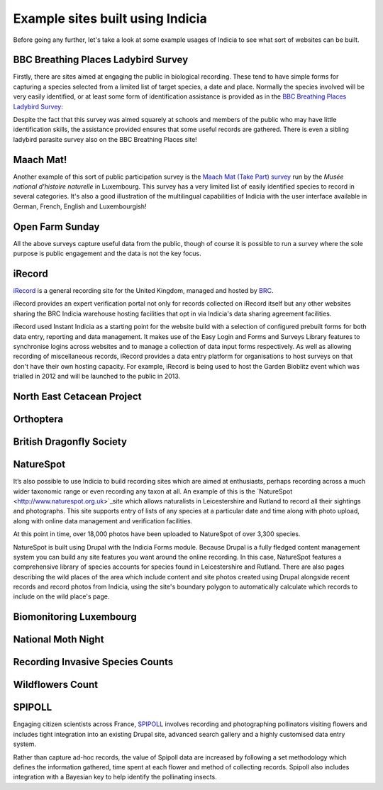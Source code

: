 Example sites built using Indicia
#################################

Before going any further, let's take a look at some example usages of Indicia to
see what sort of websites can be built. 

BBC Breathing Places Ladybird Survey
------------------------------------

Firstly, there are sites aimed at engaging the public in biological recording. 
These tend to have simple forms for capturing a species selected from a limited
list of target species, a date and place. Normally the species involved will be
very easily identified, or at least some form of identification assistance is 
provided as in the `BBC Breathing Places Ladybird Survey <http://www.bbc.co.uk/breathingplaces/ladybird-survey>`_:

.. image:: ../images/screenshots/websites/bbc-ladybirds-species-picker.png
  :width: 600px
  :alt: Choosing a ladybird species on BBC Breathing Places

Despite the fact that this survey was aimed squarely at schools and members of 
the public who may have little identification skills, the assistance provided 
ensures that some useful records are gathered. There is even a sibling ladybird
parasite survey also on the BBC Breathing Places site!

Maach Mat!
----------

Another example of this sort of public participation survey is the 
`Maach Mat (Take Part) survey <http://data.mnhn.lu/en/maach_mat>`_ run by the
*Musée national d'histoire naturelle* in Luxembourg. This survey has a very 
limited list of easily identified species to record in several categories. It's
also a good illustration of the multilingual capabilities of Indicia with the
user interface available in German, French, English and Luxembourgish!

.. image:: ../images/screenshots/websites/maach-mat-species-picker.png
  :width: 600px
  :alt: Selecting a Maach Mat! species to record.


Open Farm Sunday
----------------


All the above surveys capture useful data from the public, though of course it
is possible to run a survey where the sole purpose is public engagement and the
data is not the key focus.

.. image:: ../images/screenshots/websites/ofs-pollinator-input.png
  :width: 600px
  :alt: Inputting pollinator survey records for Open Farm Sunday

iRecord
-------

`iRecord <http://www.brc.ac.uk/irecord>`_ is a general recording site for the 
United Kingdom, managed and hosted by `BRC <http://www.brc.ac.uk>`_. 

iRecord provides an expert verification portal not only for 
records collected on iRecord itself but any other websites sharing the BRC
Indicia warehouse hosting facilities that opt in via Indicia's data sharing
agreement facilities.

iRecord used Instant Indicia as a starting point for the website build with a 
selection of configured prebuilt forms for both data entry, reporting and 
data management. It makes use of the Easy Login and Forms and Surveys Library
features to synchronise logins across websites and to manage a collection of 
data input forms respectively. As well as allowing recording of miscellaneous 
records, iRecord provides a data entry platform for organisations to host 
surveys on that don't have their own hosting capacity. For example, iRecord is 
being used to host the Garden Bioblitz event which was trialled in 2012 and will
be launched to the public in 2013.

.. image:: ../images/screenshots/websites/irecord-gbb-survey-summary.jpg
  :width: 600px
  :alt: Summary of the Garden Biolitz results.

North East Cetacean Project
---------------------------


Orthoptera
----------

British Dragonfly Society
-------------------------

NatureSpot
----------

It’s also possible to use Indicia to build recording sites which are aimed at 
enthusiasts, perhaps recording across a much wider taxonomic range or even 
recording any taxon at all. An example of this is the 
`NatureSpot <http://www.naturespot.org.uk>`_site which allows naturalists in 
Leicestershire and Rutland to record all their sightings and photographs. This 
site supports entry of lists of any species at a particular date and time along
with photo upload, along with online data management and verification facilities.

.. image:: ../images/screenshots/websites/naturespot-home.png
  :width: 600px
  :alt: The NatureSpot home page

At this point in time, over 18,000 photos have been uploaded to NatureSpot of
over 3,300 species. 

.. image:: ../images/screenshots/websites/naturespot-species-account.png
  :width: 600px
  :alt: A species account page from NatureSpot

NatureSpot is built using Drupal with the Indicia Forms module. Because Drupal
is a fully fledged content management system you can build any site features
you want around the online recording. In this case, NatureSpot features a 
comprehensive library of species accounts for species found in Leicestershire
and Rutland. There are also pages describing the wild places of the area which 
include content and site photos created using Drupal alongside recent records
and record photos from Indicia, using the site's boundary polygon to 
automatically calculate which records to include on the wild place's page.

Biomonitoring Luxembourg
------------------------

National Moth Night
-------------------

Recording Invasive Species Counts
---------------------------------

Wildflowers Count
-----------------

SPIPOLL
-------

Engaging citizen scientists across France, `SPIPOLL <http://www.spipoll.org>`_ 
involves recording and photographing pollinators visiting flowers and includes 
tight integration into an existing Drupal site, advanced search gallery and a 
highly customised data entry system. 

.. image:: ../images/screenshots/websites/spipoll-collection.png
  :width: 600px
  :alt: The results of a flower survey performed for Spipoll

Rather than capture ad-hoc records, the value of Spipoll data are increased by
following a set methodology which defines the information gathered, time spent
at each flower and method of collecting records. Spipoll also includes 
integration with a Bayesian key to help identify the pollinating insects.